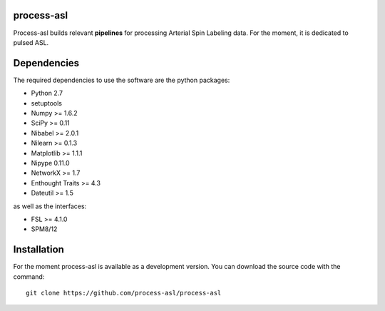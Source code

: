.. -*- mode: rst -*-

.. image:: https://travis-ci.org/process-asl/process-asl.svg?branch=master
   :target: https://travis-ci.org/process-asl/process-asl
   :alt: Build Status

.. image:: https://coveralls.io/repos/github/process-asl/process-asl/badge.svg?branch=master 
    :target: https://coveralls.io/github/process-asl/process-asl?branch=master 

process-asl
===========

Process-asl builds relevant **pipelines** for processing Arterial Spin Labeling data.
For the moment, it is dedicated to pulsed ASL.

Dependencies
============

The required dependencies to use the software are the python packages:

* Python 2.7
* setuptools
* Numpy >= 1.6.2
* SciPy >= 0.11
* Nibabel >= 2.0.1
* Nilearn >= 0.1.3
* Matplotlib >= 1.1.1
* Nipype 0.11.0
* NetworkX >= 1.7
* Enthought Traits >= 4.3
* Dateutil >= 1.5

as well as the interfaces:

* FSL >= 4.1.0
* SPM8/12

Installation
============

For the moment process-asl is available as a development version. You can download the source code with the command::

    git clone https://github.com/process-asl/process-asl
